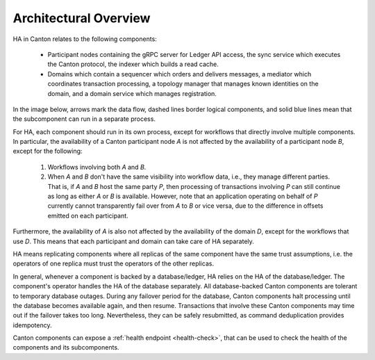 .. Copyright (c) 2023 Digital Asset (Switzerland) GmbH and/or its affiliates. All rights reserved.
.. SPDX-License-Identifier: Apache-2.0

Architectural Overview
######################

HA in Canton relates to the following components:

  - Participant nodes containing the gRPC server for Ledger API access, the sync service which executes the Canton protocol, the indexer which builds a read cache.

  - Domains which contain a sequencer which orders and delivers messages, a mediator which coordinates transaction processing, a topology manager that manages known identities on the domain, and a domain service which manages registration.

In the image below, arrows mark the data flow, dashed lines border logical components, and solid blue lines mean that the subcomponent can run in a separate process.

.. _components-for-ha:
.. https://lucid.app/lucidchart/c6fc5988-ddcc-41e8-b7f0-c9d6db94f575
.. image:: ./canton-components-for-ha.svg
   :align: center
   :width: 100%

For HA, each component should run in its own process, except for workflows that directly involve multiple components. In particular, the availability of a Canton participant node `A` is not affected by the availability of a participant node `B`, except for the following:

  1. Workflows involving both `A` and `B`.
  2. When `A` and `B` don't have the same visibility into workflow data, i.e., they manage different parties. That is, if `A` and `B` host the same party `P`, then processing of transactions involving `P` can still continue as long as either `A` or `B` is available. However, note that an application operating on behalf of `P` currently cannot transparently fail over from `A` to `B` or vice versa, due to the difference in offsets emitted on each participant.

Furthermore, the availability of `A` is also not affected by the availability of the domain `D`, except for the workflows that use `D`. This means that each participant and domain can take care of HA separately. 

HA means replicating components where all replicas of the same component have the same trust assumptions, i.e. the operators of one replica must trust the operators of the other replicas.

In general, whenever a component is backed by a database/ledger, HA relies on the HA of the database/ledger. The component's operator handles the HA of the database separately. All database-backed Canton components are tolerant to temporary database outages. During any failover period for the database, Canton components halt processing until the database becomes available again, and then resume. Transactions that involve these Canton components may time out if the failover takes too long. Nevertheless, they can be safely resubmitted, as command deduplication provides idempotency.

Canton components can expose a :ref:`health endpoint <health-check>`, that can be used to check the health of the components and its subcomponents.
